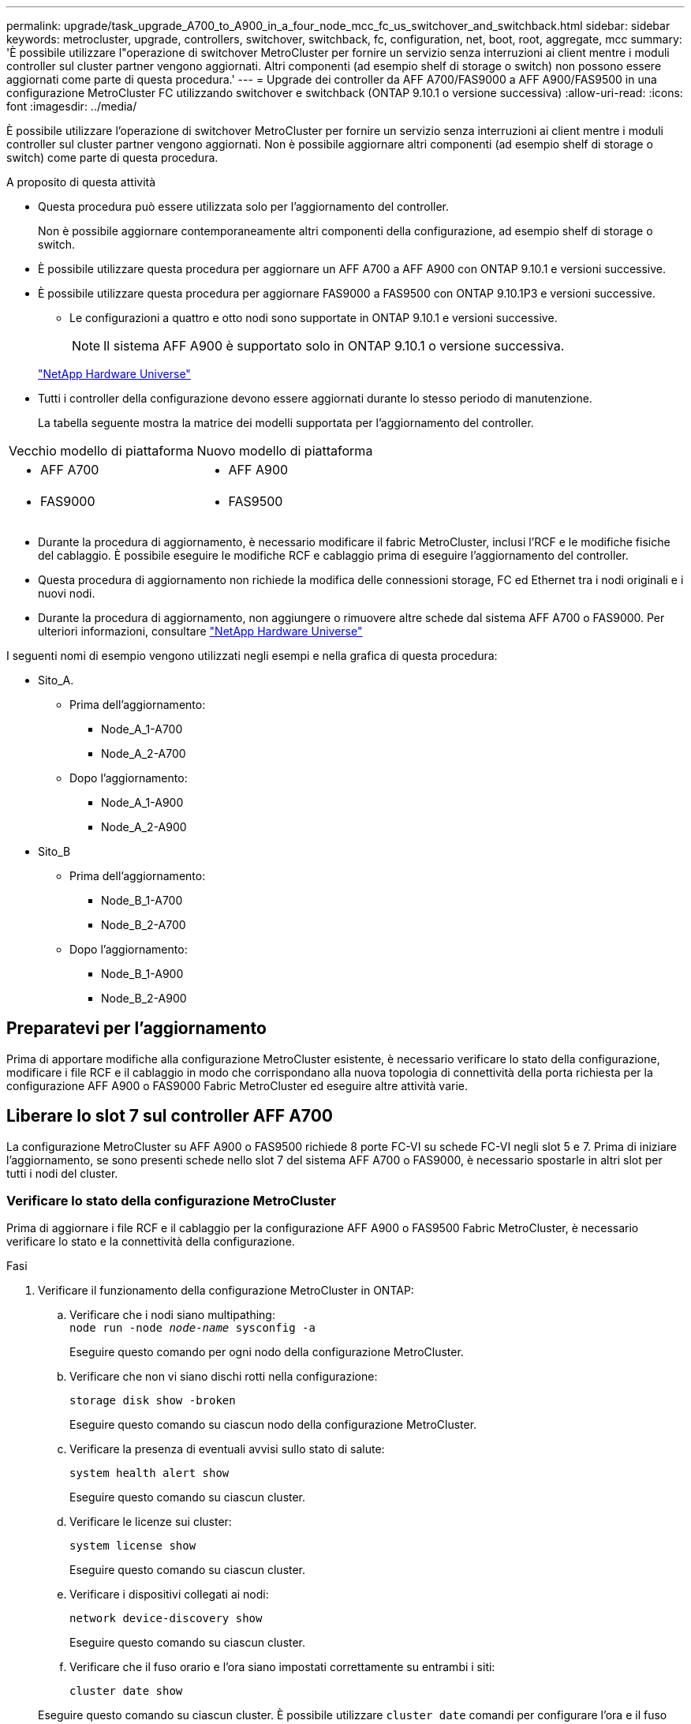 ---
permalink: upgrade/task_upgrade_A700_to_A900_in_a_four_node_mcc_fc_us_switchover_and_switchback.html 
sidebar: sidebar 
keywords: metrocluster, upgrade, controllers, switchover, switchback, fc, configuration, net, boot, root, aggregate, mcc 
summary: 'È possibile utilizzare l"operazione di switchover MetroCluster per fornire un servizio senza interruzioni ai client mentre i moduli controller sul cluster partner vengono aggiornati. Altri componenti (ad esempio shelf di storage o switch) non possono essere aggiornati come parte di questa procedura.' 
---
= Upgrade dei controller da AFF A700/FAS9000 a AFF A900/FAS9500 in una configurazione MetroCluster FC utilizzando switchover e switchback (ONTAP 9.10.1 o versione successiva)
:allow-uri-read: 
:icons: font
:imagesdir: ../media/


[role="lead"]
È possibile utilizzare l'operazione di switchover MetroCluster per fornire un servizio senza interruzioni ai client mentre i moduli controller sul cluster partner vengono aggiornati. Non è possibile aggiornare altri componenti (ad esempio shelf di storage o switch) come parte di questa procedura.

.A proposito di questa attività
* Questa procedura può essere utilizzata solo per l'aggiornamento del controller.
+
Non è possibile aggiornare contemporaneamente altri componenti della configurazione, ad esempio shelf di storage o switch.

* È possibile utilizzare questa procedura per aggiornare un AFF A700 a AFF A900 con ONTAP 9.10.1 e versioni successive.
* È possibile utilizzare questa procedura per aggiornare FAS9000 a FAS9500 con ONTAP 9.10.1P3 e versioni successive.
+
** Le configurazioni a quattro e otto nodi sono supportate in ONTAP 9.10.1 e versioni successive.
+

NOTE: Il sistema AFF A900 è supportato solo in ONTAP 9.10.1 o versione successiva.

+
https://hwu.netapp.com/["NetApp Hardware Universe"^]



* Tutti i controller della configurazione devono essere aggiornati durante lo stesso periodo di manutenzione.
+
La tabella seguente mostra la matrice dei modelli supportata per l'aggiornamento del controller.



|===


| Vecchio modello di piattaforma | Nuovo modello di piattaforma 


 a| 
* AFF A700

 a| 
* AFF A900




 a| 
* FAS9000

 a| 
* FAS9500


|===
* Durante la procedura di aggiornamento, è necessario modificare il fabric MetroCluster, inclusi l'RCF e le modifiche fisiche del cablaggio. È possibile eseguire le modifiche RCF e cablaggio prima di eseguire l'aggiornamento del controller.
* Questa procedura di aggiornamento non richiede la modifica delle connessioni storage, FC ed Ethernet tra i nodi originali e i nuovi nodi.
* Durante la procedura di aggiornamento, non aggiungere o rimuovere altre schede dal sistema AFF A700 o FAS9000. Per ulteriori informazioni, consultare https://hwu.netapp.com/["NetApp Hardware Universe"^]


I seguenti nomi di esempio vengono utilizzati negli esempi e nella grafica di questa procedura:

* Sito_A.
+
** Prima dell'aggiornamento:
+
*** Node_A_1-A700
*** Node_A_2-A700


** Dopo l'aggiornamento:
+
*** Node_A_1-A900
*** Node_A_2-A900




* Sito_B
+
** Prima dell'aggiornamento:
+
*** Node_B_1-A700
*** Node_B_2-A700


** Dopo l'aggiornamento:
+
*** Node_B_1-A900
*** Node_B_2-A900








== Preparatevi per l'aggiornamento

Prima di apportare modifiche alla configurazione MetroCluster esistente, è necessario verificare lo stato della configurazione, modificare i file RCF e il cablaggio in modo che corrispondano alla nuova topologia di connettività della porta richiesta per la configurazione AFF A900 o FAS9000 Fabric MetroCluster ed eseguire altre attività varie.



== Liberare lo slot 7 sul controller AFF A700

La configurazione MetroCluster su AFF A900 o FAS9500 richiede 8 porte FC-VI su schede FC-VI negli slot 5 e 7. Prima di iniziare l'aggiornamento, se sono presenti schede nello slot 7 del sistema AFF A700 o FAS9000, è necessario spostarle in altri slot per tutti i nodi del cluster.



=== Verificare lo stato della configurazione MetroCluster

Prima di aggiornare i file RCF e il cablaggio per la configurazione AFF A900 o FAS9500 Fabric MetroCluster, è necessario verificare lo stato e la connettività della configurazione.

.Fasi
. Verificare il funzionamento della configurazione MetroCluster in ONTAP:
+
.. Verificare che i nodi siano multipathing: +
`node run -node _node-name_ sysconfig -a`
+
Eseguire questo comando per ogni nodo della configurazione MetroCluster.

.. Verificare che non vi siano dischi rotti nella configurazione:
+
`storage disk show -broken`

+
Eseguire questo comando su ciascun nodo della configurazione MetroCluster.

.. Verificare la presenza di eventuali avvisi sullo stato di salute:
+
`system health alert show`

+
Eseguire questo comando su ciascun cluster.

.. Verificare le licenze sui cluster:
+
`system license show`

+
Eseguire questo comando su ciascun cluster.

.. Verificare i dispositivi collegati ai nodi:
+
`network device-discovery show`

+
Eseguire questo comando su ciascun cluster.

.. Verificare che il fuso orario e l'ora siano impostati correttamente su entrambi i siti:
+
`cluster date show`

+
Eseguire questo comando su ciascun cluster. È possibile utilizzare `cluster date` comandi per configurare l'ora e il fuso orario.



. Verificare la presenza di eventuali avvisi sullo stato di salute sugli switch (se presenti):
+
`storage switch show`

+
Eseguire questo comando su ciascun cluster.

. Confermare la modalità operativa della configurazione MetroCluster ed eseguire un controllo MetroCluster.
+
.. Verificare la configurazione MetroCluster e che la modalità operativa sia normale:
+
`metrocluster show`

.. Verificare che siano visualizzati tutti i nodi previsti:
+
`metrocluster node show`

.. Immettere il seguente comando:
+
`metrocluster check run`

.. Visualizzare i risultati del controllo MetroCluster:
+
`metrocluster check show`



. Controllare il cablaggio MetroCluster con lo strumento Config Advisor.
+
.. Scaricare ed eseguire Config Advisor.
+
https://mysupport.netapp.com/site/tools/tool-eula/activeiq-configadvisor["Download NetApp: Config Advisor"^]

.. Dopo aver eseguito Config Advisor, esaminare l'output dello strumento e seguire le raccomandazioni nell'output per risolvere eventuali problemi rilevati.






=== Aggiornare i file RCF dello switch fabric

Il fabric MetroCluster AFF A900 o FAS9500 richiede due adattatori FC-VI a quattro porte per nodo rispetto a un singolo adattatore FC-VI a quattro porte richiesto da un AFF A700. Prima di avviare l'aggiornamento del controller al controller AFF A900 o FAS9500, è necessario modificare i file RCF dello switch fabric per supportare la topologia di connessione AFF A900 o FAS9500.

. Dal https://mysupport.netapp.com/site/products/all/details/metrocluster-rcf/downloads-tab["Pagina di download del file MetroCluster RCF"^], Scaricare il file RCF corretto per un Fabric MetroCluster AFF A900 o FAS9500 e il modello di switch in uso nella configurazione AFF A700 o FAS9000.
. [[Update-RCF]]aggiornare il file RCF sugli switch fabric A, sullo switch A1 e sullo switch B1 seguendo la procedura descritta in link:../disaster-recovery/task_cfg_switches_mcfc.html["Configurazione degli switch FC"].
+

NOTE: L'aggiornamento del file RCF per il supporto della configurazione AFF A900 o FAS9500 Fabric MetroCluster non influisce sulla porta e sulle connessioni utilizzate per la configurazione AFF A700 o FAS9000 Fabric MetroCluster.

. Dopo aver aggiornato i file RCF sugli switch fabric A, tutte le connessioni storage e FC-VI dovrebbero essere online. Controllare le connessioni FC-VI:
+
`metrocluster interconnect mirror show`

+
.. Verificare che i dischi del sito locale e remoto siano elencati nella `sysconfig` output.


. [[verify-healthy]]è necessario verificare che MetroCluster sia in buono stato dopo l'aggiornamento del file RCF per gli switch fabric A.
+
.. Controllare le connessioni del cluster della metropolitana:
`metrocluster interconnect mirror show`
.. Eseguire il controllo MetroCluster:
`metrocluster check run`
.. Vedere i risultati dell'esecuzione di MetroCluster al termine dell'esecuzione:
`metrocluster check show`


. Aggiornare gli switch fabric B (switch 2 e 4) ripetendo la procedura <<Update-RCF,Fase 2>> a. <<verify-healthy,Fase 5>>.




=== Verificare lo stato della configurazione MetroCluster dopo l'aggiornamento del file RCF

Prima di eseguire l'aggiornamento, è necessario verificare lo stato e la connettività della configurazione di MetroCluster.

.Fasi
. Verificare il funzionamento della configurazione MetroCluster in ONTAP:
+
.. Verificare che i nodi siano multipathing: +
`node run -node _node-name_ sysconfig -a`
+
Eseguire questo comando per ogni nodo della configurazione MetroCluster.

.. Verificare che non vi siano dischi rotti nella configurazione:
+
`storage disk show -broken`

+
Eseguire questo comando su ciascun nodo della configurazione MetroCluster.

.. Verificare la presenza di eventuali avvisi sullo stato di salute:
+
`system health alert show`

+
Eseguire questo comando su ciascun cluster.

.. Verificare le licenze sui cluster:
+
`system license show`

+
Eseguire questo comando su ciascun cluster.

.. Verificare i dispositivi collegati ai nodi:
+
`network device-discovery show`

+
Eseguire questo comando su ciascun cluster.

.. Verificare che il fuso orario e l'ora siano impostati correttamente su entrambi i siti:
+
`cluster date show`

+
Eseguire questo comando su ciascun cluster. È possibile utilizzare `cluster date` comandi per configurare l'ora e il fuso orario.



. Verificare la presenza di eventuali avvisi sullo stato di salute sugli switch (se presenti):
+
`storage switch show`

+
Eseguire questo comando su ciascun cluster.

. Confermare la modalità operativa della configurazione MetroCluster ed eseguire un controllo MetroCluster.
+
.. Verificare la configurazione MetroCluster e che la modalità operativa sia normale:
+
`metrocluster show`

.. Verificare che siano visualizzati tutti i nodi previsti:
+
`metrocluster node show`

.. Immettere il seguente comando:
+
`metrocluster check run`

.. Visualizzare i risultati del controllo MetroCluster:
+
`metrocluster check show`



. Controllare il cablaggio MetroCluster con lo strumento Config Advisor.
+
.. Scaricare ed eseguire Config Advisor.
+
https://mysupport.netapp.com/site/tools/tool-eula/activeiq-configadvisor["Download NetApp: Config Advisor"^]

.. Dopo aver eseguito Config Advisor, esaminare l'output dello strumento e seguire le raccomandazioni nell'output per risolvere eventuali problemi rilevati.






=== Mappare le porte dai nodi AFF A700 o FAS9000 ai nodi AFF A900 o FAS9500

Durante il processo di aggiornamento del controller, è necessario modificare solo le connessioni indicate in questa procedura.

Se i controller AFF A700 o FAS9000 dispongono di una scheda nello slot 7, spostarla in un altro slot prima di avviare la procedura di aggiornamento del controller. È necessario disporre dello slot 7 per aggiungere il secondo adattatore FC-VI necessario per il funzionamento di Fabric MetroCluster sui controller AFF A900 o FAS9500.



=== Raccogliere informazioni prima dell'aggiornamento

Prima di eseguire l'aggiornamento, è necessario raccogliere informazioni per ciascuno dei nodi e, se necessario, regolare i domini di broadcast di rete, rimuovere eventuali VLAN e gruppi di interfacce e raccogliere informazioni sulla crittografia.

.A proposito di questa attività
Questa attività viene eseguita sulla configurazione MetroCluster FC esistente.

.Fasi
. Raccogliere gli ID di sistema del nodo di configurazione MetroCluster:
+
`metrocluster node show -fields node-systemid,dr-partner-systemid`

+
Durante la procedura di sostituzione, sostituisci questi ID di sistema con gli ID di sistema dei moduli controller.

+
In questo esempio, per una configurazione MetroCluster FC a quattro nodi, vengono recuperati i seguenti vecchi ID di sistema:

+
** Node_A_1-A700: 537037649
** Node_A_2-A700: 537407030
** Node_B_1-A700: 0537407114
** Node_B_2-A700: 537035354


+
[listing]
----
Cluster_A::*> metrocluster node show -fields node-systemid,ha-partner-systemid,dr-partner-systemid,dr-auxiliary-systemid
dr-group-id cluster    node           node-systemid ha-partner-systemid dr-partner-systemid dr-auxiliary-systemid
----------- ------------------------- ------------- ------------------- ------------------- ---------------------
1           Cluster_A  nodeA_1-A700   537407114     537035354           537411005           537410611
1           Cluster_A  nodeA_2-A700   537035354     537407114           537410611           537411005
1           Cluster_B  nodeB_1-A700   537410611     537411005           537035354           537407114
1           Cluster_B  nodeB_2-A700   537411005

4 entries were displayed.
----
. Raccogliere informazioni su porta e LIF per ciascun nodo.
+
Per ciascun nodo, è necessario raccogliere l'output dei seguenti comandi:

+
** `network interface show -role cluster,node-mgmt`
** `network port show -node _node-name_ -type physical`
** `network port vlan show -node _node-name_`
** `network port ifgrp show -node _node_name_ -instance`
** `network port broadcast-domain show`
** `network port reachability show -detail`
** `network ipspace show`
** `volume show`
** `storage aggregate show`
** `system node run -node _node-name_ sysconfig -a`


. Se i nodi MetroCluster si trovano in una configurazione SAN, raccogliere le informazioni pertinenti.
+
Si dovrebbe ottenere l'output dei seguenti comandi:

+
** `fcp adapter show -instance`
** `fcp interface show -instance`
** `iscsi interface show`
** `ucadmin show`


. Se il volume root è crittografato, raccogliere e salvare la passphrase utilizzata per il gestore delle chiavi:
+
`security key-manager backup show`

. Se i nodi MetroCluster utilizzano la crittografia per volumi o aggregati, copiare le informazioni relative alle chiavi e alle passphrase.
+
Per ulteriori informazioni, vedere https://docs.netapp.com/us-en/ontap/encryption-at-rest/backup-key-management-information-manual-task.html["Backup manuale delle informazioni di gestione delle chiavi integrate"^].

+
.. Se Onboard Key Manager è configurato:
+
`security key-manager onboard show-backup`

+
La passphrase sarà necessaria più avanti nella procedura di aggiornamento.

.. Se la gestione delle chiavi aziendali (KMIP) è configurata, eseguire i seguenti comandi:
+
`security key-manager external show -instance`

+
`security key-manager key query`







=== Rimuovere la configurazione esistente dallo spareggio o da un altro software di monitoraggio

Se la configurazione esistente viene monitorata con la configurazione di MetroCluster Tiebreaker o altre applicazioni di terze parti (ad esempio ClusterLion) che possono avviare uno switchover, è necessario rimuovere la configurazione MetroCluster dal Tiebreaker o da un altro software prima della transizione.

.Fasi
. Rimuovere la configurazione MetroCluster esistente dal software Tiebreaker.
+
link:../tiebreaker/concept_configuring_the_tiebreaker_software.html#removing-metrocluster-configurations["Rimozione delle configurazioni MetroCluster"]

. Rimuovere la configurazione MetroCluster esistente da qualsiasi applicazione di terze parti in grado di avviare lo switchover.
+
Consultare la documentazione dell'applicazione.





=== Inviare un messaggio AutoSupport personalizzato prima della manutenzione

Prima di eseguire la manutenzione, devi inviare un messaggio AutoSupport per informare il supporto tecnico NetApp che la manutenzione è in corso. Informare il supporto tecnico che la manutenzione è in corso impedisce loro di aprire un caso partendo dal presupposto che si sia verificata un'interruzione.

.A proposito di questa attività
Questa attività deve essere eseguita su ciascun sito MetroCluster.

.Fasi
. Per impedire la generazione automatica del caso di supporto, inviare un messaggio AutoSupport per indicare che la manutenzione è in corso.
+
.. Immettere il seguente comando:
+
`system node autosupport invoke -node * -type all -message MAINT=__maintenance-window-in-hours__`

+
`maintenance-window-in-hours` specifica la lunghezza della finestra di manutenzione, con un massimo di 72 ore. Se la manutenzione viene completata prima che sia trascorso il tempo, è possibile richiamare un messaggio AutoSupport che indica la fine del periodo di manutenzione:

+
`system node autosupport invoke -node * -type all -message MAINT=end`

.. Ripetere il comando sul cluster partner.






== Passare alla configurazione MetroCluster

È necessario passare alla configurazione Site_A in modo che le piattaforme sul sito_B possano essere aggiornate.

.A proposito di questa attività
Questa attività deve essere eseguita sul sito_A.

Dopo aver completato questa attività, Site_A è attivo e fornisce dati per entrambi i siti. Site_B è inattivo e pronto per iniziare il processo di aggiornamento, come mostrato nell'illustrazione seguente. (Questa illustrazione si applica anche all'aggiornamento di un controller FAS9000 a un controller FAS9500).

image::../media/mcc_upgrade_cluster_a_in_switchover_A900.png[Aggiornamento mcc del cluster a nello switchover A900]

.Fasi
. Passare alla configurazione MetroCluster del sito_A in modo che i nodi del sito_B possano essere aggiornati:
+
.. Eseguire il seguente comando sul sito_A:
+
`metrocluster switchover -controller-replacement true`

+
Il completamento dell'operazione può richiedere alcuni minuti.

.. Monitorare il funzionamento dello switchover:
+
`metrocluster operation show`

.. Al termine dell'operazione, verificare che i nodi siano in stato di switchover:
+
`metrocluster show`

.. Controllare lo stato dei nodi MetroCluster:
+
`metrocluster node show`



. Riparare gli aggregati di dati.
+
.. Riparare gli aggregati di dati:
+
`metrocluster heal data-aggregates`

.. Verificare che l'operazione di riparazione sia completa eseguendo il `metrocluster operation show` comando sul cluster integro:
+
[listing]
----

cluster_A::> metrocluster operation show
  Operation: heal-aggregates
      State: successful
 Start Time: 7/29/2020 20:54:41
   End Time: 7/29/2020 20:54:42
     Errors: -
----


. Riparare gli aggregati root.
+
.. Riparare gli aggregati di dati:
+
`metrocluster heal root-aggregates`

.. Verificare che l'operazione di riparazione sia completa eseguendo il `metrocluster operation show` comando sul cluster integro:
+
[listing]
----

cluster_A::> metrocluster operation show
  Operation: heal-root-aggregates
      State: successful
 Start Time: 7/29/2020 20:58:41
   End Time: 7/29/2020 20:59:42
     Errors: -
----






== Rimuovere il modulo controller AFF A700 o FAS9000 e il modulo NVS sul sito_B.

È necessario rimuovere i vecchi controller dalla configurazione.

Questa attività viene eseguita sul sito_B.

.Prima di iniziare
Se non si è già collegati a terra, mettere a terra l'utente.

.Fasi
. Connettersi alla console seriale dei vecchi controller (Node_B_1-700 e Node_B_2-700) nel sito_B e verificare che venga visualizzato `LOADER` prompt.
. Raccogliere i valori di bootarg da entrambi i nodi nel sito_B: `printenv`
. Spegnere lo chassis sul sito_B.




== Rimuovere il modulo controller e NVS da entrambi i nodi in Site_B.



=== Rimuovere il modulo del controller AFF A700 o FAS9000

Utilizzare la seguente procedura per rimuovere il modulo controller AFF A700 o FAS9000.

.Fasi
. Scollegare il cavo della console, se presente, e il cavo di gestione dal modulo controller prima di rimuovere il modulo controller.
. Sbloccare e rimuovere il modulo controller dal telaio.
+
.. Far scorrere il pulsante arancione sulla maniglia della camma verso il basso fino a sbloccarla.
+
image:../media/drw_9500_remove_PCM.png["controller"]

+
|===


| image:../media/number1.png["numero 1"] | Pulsante di rilascio della maniglia della camma 


| image:../media/number2.png["numero 2"] | Maniglia CAM 
|===
.. Ruotare la maniglia della camma in modo da disimpegnare completamente il modulo controller dal telaio, quindi estrarre il modulo controller dal telaio. Assicurarsi di sostenere la parte inferiore del modulo controller mentre lo si sposta fuori dallo chassis.






=== Rimuovere il modulo NVS AFF A700 o FAS9000

Per rimuovere il modulo NVS AFF A700 o FAS9000, attenersi alla seguente procedura.


NOTE: Il modulo NVS AFF A700 o FAS9000 si trova nello slot 6 e presenta un'altezza doppia rispetto agli altri moduli del sistema.

. Sbloccare e rimuovere l'NVS dallo slot 6.
+
.. Premere il tasto contrassegnato e numerato CAM. Il pulsante CAM si allontana dal telaio.
.. Ruotare il fermo della camma verso il basso fino a portarlo in posizione orizzontale. Il sistema NVS si disinnesta dal telaio e si sposta di pochi centimetri.
.. Rimuovere l'NVS dal telaio tirando le linguette di estrazione ai lati della superficie del modulo.
+
image:../media/drw_a900_move-remove_NVRAM_module.png["Modulo NVS"]

+
|===


| image:../media/number1.png["numero 1"] | Latch i/o Cam intestato e numerato 


| image:../media/number2.png["numero 2"] | Fermo i/o completamente sbloccato 
|===




[NOTE]
====
* Non trasferire moduli aggiuntivi utilizzati come dispositivi di coredump sul modulo di storage non volatile AFF A700 nello slot 6 al modulo AFF A900 NVS. Non trasferire alcuna parte dal controller AFF A700 e dai moduli NVS al modulo controller AFF A900.
* Per gli aggiornamenti da FAS9000 a FAS9500, è necessario trasferire solo i moduli Flash cache sul modulo FAS9000 NVS al modulo FAS9500 NVS. Non trasferire altre parti dal controller FAS9000 e dai moduli NVS al modulo controller FAS9500.


====


== Installare il modulo NVS e controller AFF A900 o FAS9500

È necessario installare il modulo NVS e controller AFF A900 o FAS9500 dal kit di aggiornamento su entrambi i nodi nel sito_B. Non spostare il dispositivo di coredump dal modulo NVS AFF A700 o FAS9000 al modulo NVS AFF A900 o FAS9500.

.Prima di iniziare
Se non si è già collegati a terra, mettere a terra l'utente.



=== Installare AFF A900 o FAS9500 NVS

Utilizzare la seguente procedura per installare AFF A900 o FAS9500 NVS nello slot 6 di entrambi i nodi nel sito_B.

.Fasi
. Allineare l'NVS con i bordi dell'apertura dello chassis nello slot 6.
. Far scorrere delicatamente l'NVS nello slot fino a quando il dispositivo di chiusura della camma i/o con lettere e numeri non inizia a impegnarsi con il perno della camma i/o, quindi spingere il dispositivo di chiusura della camma i/o fino in fondo per bloccare l'NVS in posizione.
+
image:../media/drw_a900_move-remove_NVRAM_module.png["Modulo NVS"]

+
|===


| image:../media/number1.png["numero 1"] | Latch i/o Cam intestato e numerato 


| image:../media/number2.png["numero 2"] | Fermo i/o completamente sbloccato 
|===




=== Installare il modulo controller AFF A900 o FAS9500

Utilizzare la seguente procedura per installare il modulo controller AFF A900 o FAS9500.

.Fasi
. Allineare l'estremità del modulo controller con l'apertura dello chassis, quindi spingere delicatamente il modulo controller a metà nel sistema.
. Spingere con decisione il modulo controller nello chassis fino a quando non raggiunge la scheda intermedia e non è completamente inserito. Il dispositivo di chiusura si solleva quando il modulo controller è completamente inserito.
+

CAUTION: Non esercitare una forza eccessiva quando si fa scorrere il modulo controller nel telaio per evitare di danneggiare i connettori.

. Collegare le porte di gestione e console al modulo controller.
+
image:../media/drw_9500_remove_PCM.png["controller"]

+
|===


| image:../media/number1.png["numero 1"] | Pulsante di rilascio della maniglia della camma 


| image:../media/number2.png["numero 2"] | Maniglia CAM 
|===
. Installare la seconda scheda X91129A nello slot 7 di ciascun nodo.
+
.. Collegare le porte FC-VI dallo slot 7 agli switch. Fare riferimento a. link:../install-fc/index.html["Installazione e configurazione fabric-attached"] Documentazione e consultare i requisiti di connessione AFF A900 o FAS9500 Fabric MetroCluster per il tipo di switch nell'ambiente in uso.


. Accendere lo chassis e collegarlo alla console seriale.
. Dopo l'inizializzazione del BIOS, se il nodo inizia a eseguire l'autoboot, interrompere L'AUTOBOOT premendo Control-C.
. Dopo aver interrotto l'autoboot, i nodi si fermano al prompt DEL CARICATORE. Se non si interrompe l'avvio automatico in tempo e node1 inizia l'avvio, attendere che venga visualizzato il prompt Control-C per accedere al menu di avvio. Dopo che il nodo si è arrestato nel menu di boot, usare l'opzione 8 per riavviare il nodo e interrompere l'autoboot durante il riavvio.
. Su `LOADER` prompt, impostare le variabili di ambiente predefinite: `set-defaults`
. Salvare le impostazioni predefinite delle variabili di ambiente: `saveenv`




=== NetBoot dei nodi nel sito_B.

Dopo aver scambiato il modulo controller AFF A900 o FAS9500 e NVS, è necessario eseguire il netboot dei nodi AFF A900 o FAS9500 e installare la stessa versione e lo stesso livello di patch ONTAP in esecuzione sul cluster. Il termine `netboot` Indica che si sta eseguendo l'avvio da un'immagine ONTAP memorizzata su un server remoto. Durante la preparazione per `netboot`, È necessario aggiungere una copia dell'immagine di avvio di ONTAP 9 su un server Web a cui il sistema può accedere.

Non è possibile controllare la versione di ONTAP installata sul supporto di avvio di un modulo controller AFF A900 o FAS9500, a meno che non sia installato in uno chassis e acceso. La versione di ONTAP sul supporto di avvio di AFF A900 o FAS9500 deve essere uguale alla versione di ONTAP in esecuzione sul sistema AFF A700 o FAS9000 in fase di aggiornamento e le immagini di avvio primaria e di backup devono corrispondere. È possibile configurare le immagini eseguendo una `netboot` seguito da `wipeconfig` dal menu di boot. Se il modulo controller è stato utilizzato in precedenza in un altro cluster, il `wipeconfig` il comando cancella qualsiasi configurazione residua sul supporto di avvio.

.Prima di iniziare
* Verificare che sia possibile accedere a un server HTTP con il sistema.
* È necessario scaricare i file di sistema necessari per il sistema e la versione corretta di ONTAP da link:https://mysupport.netapp.com/site/["Supporto NetApp"^] sito. A proposito di questa attività è necessario `netboot` I nuovi controller, se la versione di ONTAP installata non è la stessa installata sui controller originali. Dopo aver installato ciascun nuovo controller, avviare il sistema dall'immagine di ONTAP 9 memorizzata sul server Web. È quindi possibile scaricare i file corretti sul dispositivo di avvio per i successivi avvii del sistema.


.Fasi
. Accesso link:https://mysupport.netapp.com/site/["Supporto NetApp"^] per scaricare i file necessari per eseguire un netboot di sistema utilizzato per eseguire il netboot del sistema.
. [[step2-download-software]]Scarica il software ONTAP appropriato dalla sezione di download del software del sito di supporto NetApp e memorizza il `<ontap_version>_image.tgz` file in una directory accessibile dal web.
. Passare alla directory accessibile dal Web e verificare che i file necessari siano disponibili. L'elenco delle directory deve contenere `<ontap_version>_image.tgz`.
. Configurare `netboot` connessione scegliendo una delle seguenti azioni. Nota: Utilizzare la porta di gestione e l'IP come `netboot` connessione. Non utilizzare un IP LIF dei dati, altrimenti potrebbe verificarsi un'interruzione dei dati durante l'aggiornamento.
+
|===


| Se DHCP (Dynamic host Configuration Protocol) è... | Quindi... 


| In esecuzione | Configurare la connessione automaticamente utilizzando il seguente comando al prompt dell'ambiente di boot:
`ifconfig e0M -auto` 


| Non in esecuzione | Configurare manualmente la connessione utilizzando il seguente comando al prompt dell'ambiente di boot:
`ifconfig e0M -addr=<filer_addr> -mask=<netmask> -gw=<gateway> - dns=<dns_addr> domain=<dns_domain>`

`<filer_addr>` È l'indirizzo IP del sistema di storage.
`<netmask>` è la maschera di rete del sistema di storage.
`<gateway>` è il gateway per il sistema storage.
`<dns_addr>` È l'indirizzo IP di un name server sulla rete. Questo parametro è facoltativo.
`<dns_domain>` È il nome di dominio DNS (Domain Name Service). Questo parametro è facoltativo. NOTA: Per l'interfaccia potrebbero essere necessari altri parametri. Per ulteriori informazioni, immettere help ifconfig al prompt del firmware. 
|===
. Eseguire `netboot` sul nodo 1:
`netboot http://<web_server_ip/path_to_web_accessible_directory>/netboot/kernel`Il `<path_to_the_web-accessible_directory>` dovrebbe portare alla posizione in cui è stato scaricato `<ontap_version>_image.tgz` poll <<step2-download-software,Fase 2>>.
+

NOTE: Non interrompere l'avvio.

. Attendere che il nodo 1 in esecuzione sul modulo controller AFF A900 o FAS9500 si avvii e visualizzare le opzioni del menu di avvio come mostrato di seguito:
+
[listing]
----
Please choose one of the following:

(1)  Normal Boot.
(2)  Boot without /etc/rc.
(3)  Change password.
(4)  Clean configuration and initialize all disks.
(5)  Maintenance mode boot.
(6)  Update flash from backup config.
(7)  Install new software first.
(8)  Reboot node.
(9)  Configure Advanced Drive Partitioning.
(10) Set Onboard Key Manager recovery secrets.
(11) Configure node for external key management.
Selection (1-11)?
----
. Dal menu di avvio, selezionare opzione `(7) Install new software first`. Questa opzione di menu consente di scaricare e installare la nuova immagine ONTAP sul dispositivo di avvio.
+

NOTE: Ignorare il seguente messaggio: `This procedure is not supported for Non-Disruptive Upgrade on an HA pair.` Questa nota si applica agli aggiornamenti software ONTAP senza interruzioni e non agli aggiornamenti del controller. Utilizzare sempre netboot per aggiornare il nuovo nodo all'immagine desiderata. Se si utilizza un altro metodo per installare l'immagine sul nuovo controller, potrebbe essere installata un'immagine errata. Questo problema riguarda tutte le versioni di ONTAP.

. Se viene richiesto di continuare la procedura, immettere `y`E quando viene richiesto il pacchetto, immettere l'URL:http://<web_server_ip/path_to_web-accessible_directory>/<ontap_version>_image.tgz[]
. Completare i seguenti passaggi secondari per riavviare il modulo controller:
+
.. Invio `n` per ignorare il ripristino del backup quando viene visualizzato il seguente prompt:
`Do you want to restore the backup configuration now? {y|n}`
.. Invio `y` per riavviare quando viene visualizzato il seguente prompt:
`The node must be rebooted to start using the newly installed software. Do you want to reboot now? {y|n}`
+
Il modulo controller si riavvia ma si arresta al menu di avvio perché il dispositivo di avvio è stato riformattato e i dati di configurazione devono essere ripristinati.



. Quando richiesto, eseguire `wipeconfig` comando per cancellare qualsiasi configurazione precedente sul supporto di avvio:
+
.. Quando viene visualizzato il messaggio riportato di seguito, rispondere `yes`:
`This will delete critical system configuration, including cluster membership.
Warning: do not run this option on a HA node that has been taken over.
Are you sure you want to continue?:`
.. Il nodo viene riavviato per terminare `wipeconfig` e poi si ferma al menu di boot.


. Selezionare l'opzione `5` per passare alla modalità di manutenzione dal menu di avvio. Risposta `yes` al prompt finché il nodo non si arresta in modalità di manutenzione e al prompt dei comandi `*>`.




=== Ripristinare la configurazione dell'HBA

A seconda della presenza e della configurazione delle schede HBA nel modulo controller, è necessario configurarle correttamente per l'utilizzo da parte del sito.

.Fasi
. In modalità Maintenance (manutenzione), configurare le impostazioni per gli HBA presenti nel sistema:
+
.. Verificare le impostazioni correnti delle porte: `ucadmin show`
.. Aggiornare le impostazioni della porta secondo necessità.


+
|===


| Se si dispone di questo tipo di HBA e della modalità desiderata... | Utilizzare questo comando... 


 a| 
FC CNA
 a| 
`ucadmin modify -m fc -t initiator _adapter-name_`



 a| 
Ethernet CNA
 a| 
`ucadmin modify -mode cna _adapter-name_`



 a| 
Destinazione FC
 a| 
`fcadmin config -t target _adapter-name_`



 a| 
Iniziatore FC
 a| 
`fcadmin config -t initiator _adapter-name_`

|===




=== Impostare lo stato ha sui nuovi controller e chassis

È necessario verificare lo stato ha dei controller e dello chassis e, se necessario, aggiornarlo in modo che corrisponda alla configurazione del sistema.

.Fasi
. In modalità Maintenance (manutenzione), visualizzare lo stato ha del modulo controller e dello chassis:
+
`ha-config show`

+
Lo stato ha per tutti i componenti deve essere mcc.

. Se lo stato di sistema visualizzato del controller o dello chassis non è corretto, impostare lo stato ha:
+
`ha-config modify controller mcc`

+
`ha-config modify chassis mcc`

. Arrestare il nodo: `halt`Il nodo deve arrestarsi su `LOADER>` prompt.
. Su ciascun nodo, controllare la data, l'ora e il fuso orario del sistema: `Show date`
. Se necessario, impostare la data in UTC o ora di Greenwich (GMT): `set date <mm/dd/yyyy>`
. Controllare l'ora utilizzando il seguente comando al prompt dell'ambiente di boot: `show time`
. Se necessario, impostare l'ora in UTC o GMT: `set time <hh:mm:ss>`
. Salvare le impostazioni: `saveenv`
. Raccogliere le variabili di ambiente: `printenv`
. Riavviare il nodo in modalità Maintenance per rendere effettive le modifiche di configurazione:
`boot_ontap maint`
. Verificare che le modifiche apportate siano effettive e che ucadmin mostri le porte initiator FC in linea.
+
|===


| Se si dispone di questo tipo di HBA… | Utilizzare questo comando… 


 a| 
CNA
 a| 
`ucadmin show`



 a| 
FC
 a| 
`fcadmin show`

|===
. Verificare la modalità ha-config: `ha-config show`
+
.. Verificare di disporre dei seguenti risultati:
+
[listing]
----
*> ha-config show
Chassis HA configuration: mcc
Controller HA configuration: mcc
----






=== Impostare lo stato ha sui nuovi controller e chassis

È necessario verificare lo stato ha dei controller e dello chassis e, se necessario, aggiornarlo in modo che corrisponda alla configurazione del sistema.

.Fasi
. In modalità Maintenance (manutenzione), visualizzare lo stato ha del modulo controller e dello chassis:
+
`ha-config show`

+
Lo stato ha per tutti i componenti deve essere mcc.

+
|===


| Se la configurazione MetroCluster ha... | Lo stato ha deve essere... 


 a| 
Due nodi
 a| 
mcc-2n



 a| 
Quattro o otto nodi
 a| 
mcc

|===
. Se lo stato di sistema visualizzato del controller non è corretto, impostare lo stato ha per il modulo controller e lo chassis:
+
|===


| Se la configurazione MetroCluster ha... | Eseguire questi comandi... 


 a| 
*Due nodi*
 a| 
`ha-config modify controller mcc-2n`

`ha-config modify chassis mcc-2n`



 a| 
*Quattro o otto nodi*
 a| 
`ha-config modify controller mcc`

`ha-config modify chassis mcc`

|===




=== Riassegnare i dischi aggregati root

Riassegnare i dischi aggregati root al nuovo modulo controller, utilizzando i sistemi raccolti in precedenza

.A proposito di questa attività
Questa attività viene eseguita in modalità manutenzione.

I vecchi ID di sistema sono stati identificati in link:task_upgrade_controllers_in_a_four_node_fc_mcc_us_switchover_and_switchback_mcc_fc_4n_cu.html["Raccolta di informazioni prima dell'aggiornamento"].

Gli esempi di questa procedura utilizzano controller con i seguenti ID di sistema:

|===


| Nodo | Vecchio ID di sistema | Nuovo ID di sistema 


 a| 
Node_B_1
 a| 
4068741254
 a| 
1574774970

|===
.Fasi
. Collegare tutti gli altri collegamenti ai nuovi moduli controller (FC-VI, storage, interconnessione cluster, ecc.).
. Arrestare il sistema e avviare la modalità di manutenzione dal `LOADER` prompt (prompt):
+
`boot_ontap maint`

. Visualizzare i dischi di proprietà di Node_B_1-A700:
+
`disk show -a`

+
L'output di esempio mostra l'ID di sistema del nuovo modulo controller (1574774970). Tuttavia, i dischi aggregati root sono ancora di proprietà del vecchio ID di sistema (4068741254). Questo esempio non mostra i dischi di proprietà di altri nodi nella configurazione MetroCluster.

+
[listing]
----
*> disk show -a
Local System ID: 1574774970

  DISK         OWNER                     POOL   SERIAL NUMBER    HOME                      DR HOME
------------   -------------             -----  -------------    -------------             -------------
...
rr18:9.126L44 node_B_1-A700(4068741254)   Pool1  PZHYN0MD         node_B_1-A700(4068741254)  node_B_1-A700(4068741254)
rr18:9.126L49 node_B_1-A700(4068741254)   Pool1  PPG3J5HA         node_B_1-A700(4068741254)  node_B_1-A700(4068741254)
rr18:8.126L21 node_B_1-A700(4068741254)   Pool1  PZHTDSZD         node_B_1-A700(4068741254)  node_B_1-A700(4068741254)
rr18:8.126L2  node_B_1-A700(4068741254)   Pool0  S0M1J2CF         node_B_1-A700(4068741254)  node_B_1-A700(4068741254)
rr18:8.126L3  node_B_1-A700(4068741254)   Pool0  S0M0CQM5         node_B_1-A700(4068741254)  node_B_1-A700(4068741254)
rr18:9.126L27 node_B_1-A700(4068741254)   Pool0  S0M1PSDW         node_B_1-A700(4068741254)  node_B_1-A700(4068741254)
...
----
. Riassegnare i dischi aggregati root sugli shelf di dischi al nuovo controller:
+
`disk reassign -s _old-sysid_ -d _new-sysid_`

+
L'esempio seguente mostra la riassegnazione dei dischi:

+
[listing]
----
*> disk reassign -s 4068741254 -d 1574774970
Partner node must not be in Takeover mode during disk reassignment from maintenance mode.
Serious problems could result!!
Do not proceed with reassignment if the partner is in takeover mode. Abort reassignment (y/n)? n

After the node becomes operational, you must perform a takeover and giveback of the HA partner node to ensure disk reassignment is successful.
Do you want to continue (y/n)? Jul 14 19:23:49 [localhost:config.bridge.extra.port:error]: Both FC ports of FC-to-SAS bridge rtp-fc02-41-rr18:9.126L0 S/N [FB7500N107692] are attached to this controller.
y
Disk ownership will be updated on all disks previously belonging to Filer with sysid 4068741254.
Do you want to continue (y/n)? y
----
. Verificare che tutti i dischi siano riassegnati come previsto: `disk show`
+
[listing]
----
*> disk show
Local System ID: 1574774970

  DISK        OWNER                      POOL   SERIAL NUMBER   HOME                      DR HOME
------------  -------------              -----  -------------   -------------             -------------
rr18:8.126L18 node_B_1-A900(1574774970)   Pool1  PZHYN0MD        node_B_1-A900(1574774970)  node_B_1-A900(1574774970)
rr18:9.126L49 node_B_1-A900(1574774970)   Pool1  PPG3J5HA        node_B_1-A900(1574774970)  node_B_1-A900(1574774970)
rr18:8.126L21 node_B_1-A900(1574774970)   Pool1  PZHTDSZD        node_B_1-A900(1574774970)  node_B_1-A900(1574774970)
rr18:8.126L2  node_B_1-A900(1574774970)   Pool0  S0M1J2CF        node_B_1-A900(1574774970)  node_B_1-A900(1574774970)
rr18:9.126L29 node_B_1-A900(1574774970)   Pool0  S0M0CQM5        node_B_1-A900(1574774970)  node_B_1-A900(1574774970)
rr18:8.126L1  node_B_1-A900(1574774970)   Pool0  S0M1PSDW        node_B_1-A900(1574774970)  node_B_1-A900(1574774970)
*>
----
. Visualizzare lo stato dell'aggregato: `aggr status`
+
[listing]
----
*> aggr status
           Aggr            State       Status           Options
aggr0_node_b_1-root    online      raid_dp, aggr    root, nosnap=on,
                           mirrored                     mirror_resync_priority=high(fixed)
                           fast zeroed
                           64-bit
----
. Ripetere i passaggi precedenti sul nodo partner (Node_B_2-A900).




=== Avviare i nuovi controller

Riavviare i controller dal menu di avvio per aggiornare l'immagine flash del controller. Se la crittografia è configurata, sono necessari ulteriori passaggi.

.A proposito di questa attività
Questa attività deve essere eseguita su tutti i nuovi controller.

.Fasi
. Arrestare il nodo: `halt`
. Se è configurato un gestore di chiavi esterno, impostare i relativi bootargs:
+
`setenv bootarg.kmip.init.ipaddr _ip-address_`

+
`setenv bootarg.kmip.init.netmask _netmask_`

+
`setenv bootarg.kmip.init.gateway _gateway-address_`

+
`setenv bootarg.kmip.init.interface _interface-id_`

. Visualizzare il menu di avvio: `boot_ontap menu`
. Se viene utilizzata la crittografia root, immettere il comando del menu di avvio per la configurazione della gestione delle chiavi.
+
|===


| Se si utilizza... | Selezionare questa opzione del menu di avvio... 


 a| 
Gestione delle chiavi integrata
 a| 
Opzione 10 e seguire le istruzioni per fornire gli input necessari per ripristinare o ripristinare la configurazione del gestore delle chiavi



 a| 
Gestione esterna delle chiavi
 a| 
Opzione 11 e seguire le istruzioni per fornire gli input necessari per ripristinare o ripristinare la configurazione del gestore delle chiavi

|===
. Se l'autoboot è attivato, interrompere l'autoboot premendo Ctrl-C.
. Dal menu di boot, eseguire l'opzione (6).
+

NOTE: L'opzione 6 riavvia il nodo due volte prima del completamento.

+
Rispondere `y` alle richieste di modifica dell'id di sistema. Attendere i secondi messaggi di riavvio:

+
[listing]
----
Successfully restored env file from boot media...

Rebooting to load the restored env file...
----
. Verificare che il sistema partner sia corretto: `printenv partner-sysid`
+
Se il partner-sysid non è corretto, impostarlo: `setenv partner-sysid _partner-sysID_`

. Se viene utilizzata la crittografia root, eseguire nuovamente il comando del menu di avvio per la configurazione della gestione delle chiavi.
+
|===


| Se si utilizza... | Selezionare questa opzione del menu di avvio... 


 a| 
Gestione delle chiavi integrata
 a| 
Opzione 10 e seguire le istruzioni per fornire gli input necessari per ripristinare o ripristinare la configurazione del gestore delle chiavi



 a| 
Gestione esterna delle chiavi
 a| 
Opzione 11 e seguire le istruzioni per fornire gli input necessari per ripristinare o ripristinare la configurazione del gestore delle chiavi

|===
+
Potrebbe essere necessario eseguire il `recover_xxxxxxxx_keymanager` al prompt del menu di boot più volte fino a quando i nodi non si avviano completamente.

. Avviare i nodi: `boot_ontap`
. Attendere l'avvio dei nodi sostituiti.
+
Se uno dei nodi è in modalità Takeover, eseguire un giveback utilizzando `storage failover giveback` comando.

. Verificare che tutte le porte si trovino in un dominio di trasmissione:
+
.. Visualizzare i domini di trasmissione:
+
`network port broadcast-domain show`

.. Aggiungere eventuali porte a un dominio di broadcast in base alle esigenze.
+
link:https://docs.netapp.com/us-en/ontap/networking/add_or_remove_ports_from_a_broadcast_domain97.html["Aggiungere o rimuovere porte da un dominio di broadcast"^]

.. Aggiungere la porta fisica che ospiterà le LIF dell'intercluster al dominio Broadcast corrispondente.
.. Modificare le LIF dell'intercluster per utilizzare la nuova porta fisica come porta home.
.. Dopo aver attivato le LIF dell'intercluster, controllare lo stato del peer del cluster e ristabilire il peering del cluster secondo necessità.
+
Potrebbe essere necessario riconfigurare il peering del cluster.

+
link:https://docs.netapp.com/us-en/ontap-metrocluster/install-fc/concept_configure_the_mcc_software_in_ontap.html#peering-the-clusters["Creazione di una relazione peer del cluster"]

.. Ricreare VLAN e gruppi di interfacce in base alle esigenze.
+
L'appartenenza alla VLAN e al gruppo di interfacce potrebbe essere diversa da quella del nodo precedente.

+
link:https://docs.netapp.com/us-en/ontap/networking/configure_vlans_over_physical_ports.html#create-a-vlan["Creazione di una VLAN"^]

+
link:https://docs.netapp.com/us-en/ontap/networking/combine_physical_ports_to_create_interface_groups.html["Combinazione di porte fisiche per creare gruppi di interfacce"^]



. Se viene utilizzata la crittografia, ripristinare le chiavi utilizzando il comando corretto per la configurazione di gestione delle chiavi.
+
|===


| Se si utilizza... | Utilizzare questo comando... 


 a| 
Gestione delle chiavi integrata
 a| 
`security key-manager onboard sync`

Per ulteriori informazioni, vedere link:https://docs.netapp.com/us-en/ontap/encryption-at-rest/restore-onboard-key-management-encryption-keys-task.html["Ripristino delle chiavi di crittografia integrate per la gestione delle chiavi"^].



 a| 
Gestione esterna delle chiavi
 a| 
`security key-manager external restore -vserver _SVM_ -node _node_ -key-server _host_name|IP_address:port_ -key-id key_id -key-tag key_tag _node-name_`

Per ulteriori informazioni, vedere link:https://docs.netapp.com/us-en/ontap/encryption-at-rest/restore-external-encryption-keys-93-later-task.html["Ripristino delle chiavi di crittografia esterne per la gestione delle chiavi"^].

|===




=== Verificare la configurazione LIF

Verificare che i file LIF siano ospitati su nodi/porte appropriati prima di passare al switchback. È necessario eseguire le seguenti operazioni

.A proposito di questa attività
Questa attività viene eseguita sul sito_B, dove i nodi sono stati avviati con aggregati root.

.Fasi
. Verificare che i file LIF siano ospitati sul nodo e sulle porte appropriati prima di passare al switchback.
+
.. Passare al livello di privilegio avanzato:
+
`set -privilege advanced`

.. Eseguire l'override della configurazione della porta per garantire il corretto posizionamento di LIF:
+
`vserver config override -command "network interface modify" -vserver _vserver_name_ -home-port _active_port_after_upgrade_ -lif _lif_name_ -home-node _new_node_name_"`

+
Quando si accede a. `network interface modify` all'interno di `vserver config override` non è possibile utilizzare la funzione di completamento automatico della scheda. È possibile creare `network interface modify` utilizzando il completamento automatico e quindi racchiuderlo in `vserver config override` comando.

.. Tornare al livello di privilegio admin: +
`set -privilege admin`


. Ripristinare le interfacce nel nodo principale:
+
`network interface revert * -vserver _vserver-name_`

+
Eseguire questo passaggio su tutte le SVM secondo necessità.





== Ripristinare la configurazione MetroCluster

Una volta configurati i nuovi controller, si torna alla configurazione MetroCluster per ripristinare il normale funzionamento della configurazione.

.A proposito di questa attività
Questa attività consente di eseguire l'operazione di switchback, ripristinando il normale funzionamento della configurazione MetroCluster. I nodi sul sito_A sono ancora in attesa di aggiornamento, come illustrato nella seguente illustrazione. (Questa illustrazione si applica anche all'aggiornamento di un controller FAS9000 a un controller FAS9500).

image::../media/mcc_upgrade_cluster_a_switchback_A900.png[MetroCluster a quattro nodi]

.Fasi
. Eseguire il `metrocluster node show` Su Site_B e controllare l'output.
+
.. Verificare che i nuovi nodi siano rappresentati correttamente.
.. Verificare che i nuovi nodi siano nello stato "in attesa di switchback".


. Switchback del cluster:
+
`metrocluster switchback`

. Controllare l'avanzamento dell'operazione di switchback:
+
`metrocluster show`

+
L'operazione di switchback è ancora in corso quando viene visualizzato l'output `waiting-for-switchback`:

+
[listing]
----
cluster_B::> metrocluster show
Cluster                   Entry Name          State
------------------------- ------------------- -----------
 Local: cluster_B         Configuration state configured
                          Mode                switchover
                          AUSO Failure Domain -
Remote: cluster_A         Configuration state configured
                          Mode                waiting-for-switchback
                          AUSO Failure Domain -
----
+
L'operazione di switchback viene completata quando viene visualizzato l'output `normal`:

+
[listing]
----
cluster_B::> metrocluster show
Cluster                   Entry Name          State
------------------------- ------------------- -----------
 Local: cluster_B         Configuration state configured
                          Mode                normal
                          AUSO Failure Domain -
Remote: cluster_A         Configuration state configured
                          Mode                normal
                          AUSO Failure Domain -
----
+
Se il completamento di uno switchback richiede molto tempo, è possibile verificare lo stato delle linee di base in corso utilizzando `metrocluster config-replication resync-status show` comando. Questo comando si trova al livello di privilegio avanzato.





== Controllare lo stato della configurazione MetroCluster

Dopo aver aggiornato i moduli controller, è necessario verificare lo stato della configurazione MetroCluster.

.A proposito di questa attività
Questa attività può essere eseguita su qualsiasi nodo della configurazione MetroCluster.

.Fasi
. Verificare il funzionamento della configurazione MetroCluster:
+
.. Verificare la configurazione MetroCluster e che la modalità operativa sia normale:
+
`metrocluster show`

.. Eseguire un controllo MetroCluster:
+
`metrocluster check run`

.. Visualizzare i risultati del controllo MetroCluster:
+
`metrocluster check show`

+
Dopo aver eseguito `metrocluster check run` e. `metrocluster check show` potrebbe essere visualizzato un errore simile al seguente esempio:

+
[listing]
----
Cluster_A:: node_A_1 (non-overridable veto): DR partner NVLog mirroring is not online. Make sure that the links between the two sites are healthy and properly configured.
----
+
Questo errore si verifica a causa di una mancata corrispondenza del controller durante il processo di aggiornamento. È possibile ignorare l'errore e procedere all'aggiornamento dei nodi sul sito_A.







== Aggiornare i nodi sul sito_A.

È necessario ripetere le attività di aggiornamento sul sito_A.

.Fase
. Ripetere i passaggi per aggiornare i nodi sul sito_A, iniziando con link:task_upgrade_controllers_in_a_four_node_fc_mcc_us_switchover_and_switchback_mcc_fc_4n_cu.html["Preparatevi per l'aggiornamento"].
+
Durante l'esecuzione delle attività, tutti i riferimenti di esempio ai siti e ai nodi vengono invertiti. Ad esempio, quando l'esempio viene fornito per lo switchover da Site_A, si passa da Site_B.





== Inviare un messaggio AutoSupport personalizzato dopo la manutenzione

Una volta completato l'aggiornamento, inviare un messaggio AutoSupport che indica la fine della manutenzione, in modo da poter riprendere la creazione automatica del caso.

.Fase
. Per riprendere la generazione automatica del caso di supporto, inviare un messaggio AutoSupport per indicare che la manutenzione è stata completata.
+
.. Immettere il seguente comando:
+
`system node autosupport invoke -node * -type all -message MAINT=end`

.. Ripetere il comando sul cluster partner.






== Ripristinare il monitoraggio di Tiebreaker

Se la configurazione MetroCluster è stata precedentemente configurata per il monitoraggio da parte del software Tiebreaker, è possibile ripristinare la connessione Tiebreaker.

. Attenersi alla procedura descritta in: link:../tiebreaker/concept_configuring_the_tiebreaker_software.html#adding-metrocluster-configurations["Aggiunta di configurazioni MetroCluster"] Nella sezione _Installazione e configurazione di MetroCluster Tiebreaker_.

